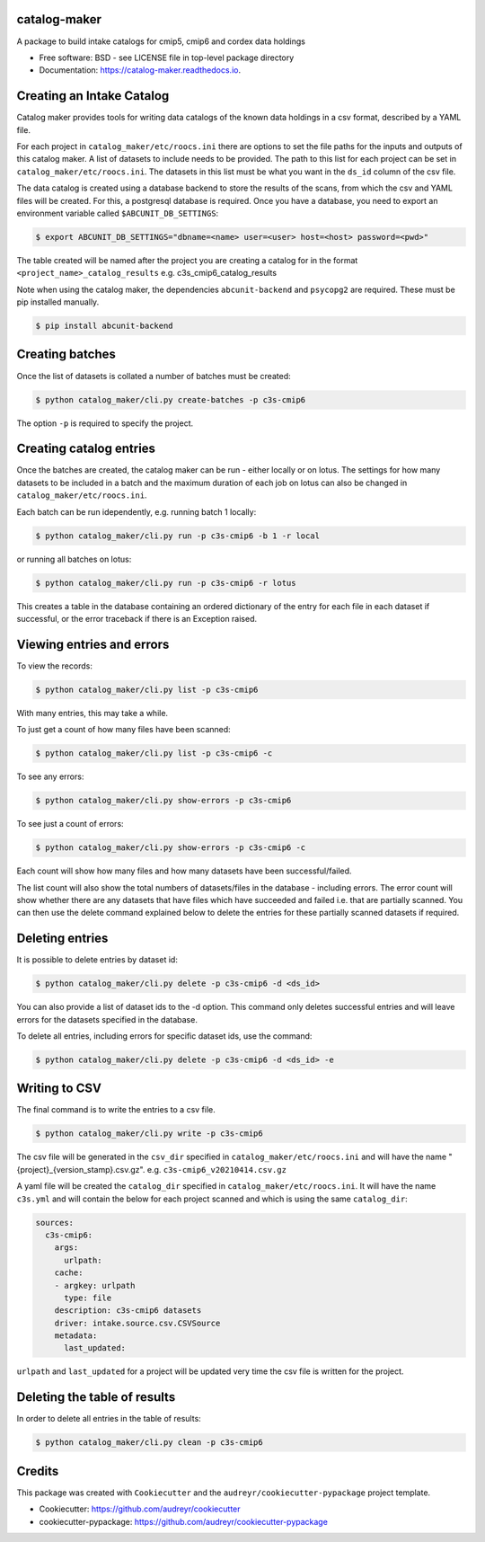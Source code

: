 catalog-maker
=============

.. image:: https://img.shields.io/pypi/v/catalog-maker.svg
   :target: https://pypi.python.org/pypi/catalog-maker
   :alt: Pypi

.. image:: https://github.com/roocs/catalog-maker/workflows/build/badge.svg
    :target: https://github.com/roocs/catalog-maker/actions
    :alt: Build Status

.. image:: https://readthedocs.org/projects/catalog-maker/badge/?version=latest
   :target: https://catalog-maker.readthedocs.io/en/latest/?badge=latest
   :alt: Documentation


A package to build intake catalogs for cmip5, cmip6 and cordex data holdings


* Free software: BSD - see LICENSE file in top-level package directory
* Documentation: https://catalog-maker.readthedocs.io.

Creating an Intake Catalog
==========================

Catalog maker provides tools for writing data catalogs of the known data holdings in a csv format, described by a YAML file.

For each project in ``catalog_maker/etc/roocs.ini`` there are options to set the file paths for the inputs and outputs of this catalog maker.
A list of datasets to include needs to be provided. The path to this list for each project can be set in ``catalog_maker/etc/roocs.ini``. The datasets in this list must be what you want in the ``ds_id`` column of the csv file.

The data catalog is created using a database backend to store the results of the scans, from which the csv and YAML files will be created.
For this, a postgresql database is required. Once you have a database, you need to export an environment variable called ``$ABCUNIT_DB_SETTINGS``:

.. code-block::

    $ export ABCUNIT_DB_SETTINGS="dbname=<name> user=<user> host=<host> password=<pwd>"

The table created will be named after the project you are creating a catalog for in the format ``<project_name>_catalog_results`` e.g. c3s_cmip6_catalog_results

Note when using the catalog maker, the dependencies ``abcunit-backend`` and ``psycopg2`` are required. These must be pip installed manually.

.. code-block::

    $ pip install abcunit-backend

Creating batches
================

Once the list of datasets is collated a number of batches must be created:

.. code-block::

    $ python catalog_maker/cli.py create-batches -p c3s-cmip6

The option ``-p`` is required to specify the project.

Creating catalog entries
========================

Once the batches are created, the catalog maker can be run - either locally or on lotus. The settings for how many datasets to be included in a batch and the maximum duration of each job on lotus can also be changed in ``catalog_maker/etc/roocs.ini``.

Each batch can be run idependently, e.g. running batch 1 locally:

.. code-block::

    $ python catalog_maker/cli.py run -p c3s-cmip6 -b 1 -r local

or running all batches on lotus:

.. code-block::

    $ python catalog_maker/cli.py run -p c3s-cmip6 -r lotus

This creates a table in the database containing an ordered dictionary of the entry for each file in each dataset if successful, or the error traceback if there is an Exception raised.

Viewing entries and errors
==========================

To view the records:

.. code-block::

    $ python catalog_maker/cli.py list -p c3s-cmip6

With many entries, this may take a while.


To just get a count of how many files have been scanned:

.. code-block::

    $ python catalog_maker/cli.py list -p c3s-cmip6 -c


To see any errors:

.. code-block::

    $ python catalog_maker/cli.py show-errors -p c3s-cmip6


To see just a count of errors:

.. code-block::

    $ python catalog_maker/cli.py show-errors -p c3s-cmip6 -c


Each count will show how many files and how many datasets have been successful/failed.

The list count will also show the total numbers of datasets/files in the database - including errors.
The error count will show whether there are any datasets that have files which have succeeded and failed i.e. that are partially scanned.
You can then use the delete command explained below to delete the entries for these partially scanned datasets if required.

Deleting entries
================
It is possible to delete entries by dataset id:

.. code-block::

    $ python catalog_maker/cli.py delete -p c3s-cmip6 -d <ds_id>

You can also provide a list of dataset ids to the -d option.
This command only deletes successful entries and will leave errors for the datasets specified in the database.

To delete all entries, including errors for specific dataset ids, use the command:

.. code-block::

    $ python catalog_maker/cli.py delete -p c3s-cmip6 -d <ds_id> -e

Writing to CSV
==============

The final command is to write the entries to a csv file.

.. code-block::

    $ python catalog_maker/cli.py write -p c3s-cmip6

The csv file will be generated in the ``csv_dir`` specified in ``catalog_maker/etc/roocs.ini`` and will have the name "{project}_{version_stamp}.csv.gz".
e.g. ``c3s-cmip6_v20210414.csv.gz``

A yaml file will be created the ``catalog_dir`` specified in ``catalog_maker/etc/roocs.ini``.
It will have the name ``c3s.yml`` and will contain the below for each project scanned and which is using the same ``catalog_dir``:

.. code-block::

    sources:
      c3s-cmip6:
        args:
          urlpath:
        cache:
        - argkey: urlpath
          type: file
        description: c3s-cmip6 datasets
        driver: intake.source.csv.CSVSource
        metadata:
          last_updated:

``urlpath`` and ``last_updated`` for a project will be updated very time the csv file is written for the project.

Deleting the table of results
=============================

In order to delete all entries in the table of results:

.. code-block::

    $ python catalog_maker/cli.py clean -p c3s-cmip6

Credits
=======

This package was created with ``Cookiecutter`` and the ``audreyr/cookiecutter-pypackage`` project template.


* Cookiecutter: https://github.com/audreyr/cookiecutter
* cookiecutter-pypackage: https://github.com/audreyr/cookiecutter-pypackage

